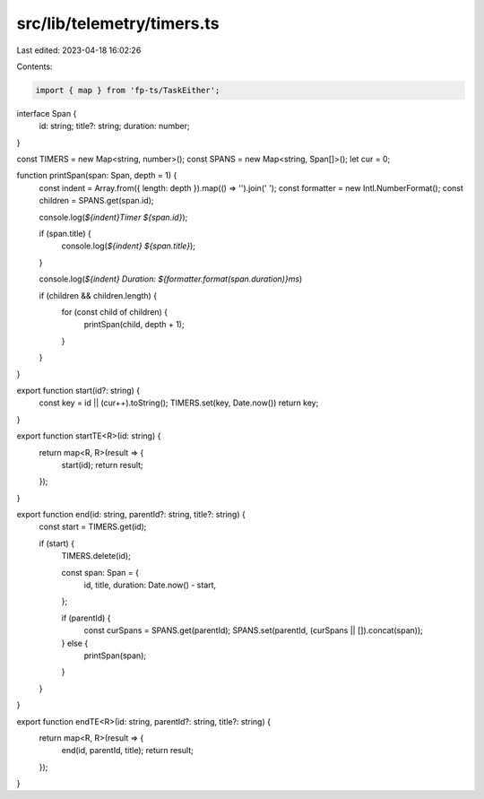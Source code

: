 src/lib/telemetry/timers.ts
===========================

Last edited: 2023-04-18 16:02:26

Contents:

.. code-block:: ts

    import { map } from 'fp-ts/TaskEither';

interface Span {
  id: string;
  title?: string;
  duration: number;
}

const TIMERS = new Map<string, number>();
const SPANS = new Map<string, Span[]>();
let cur = 0;

function printSpan(span: Span, depth = 1) {
  const indent = Array.from({ length: depth }).map(() => '').join('  ');
  const formatter = new Intl.NumberFormat();
  const children = SPANS.get(span.id);

  console.log(`${indent}Timer ${span.id}`);

  if (span.title) {
    console.log(`${indent}  ${span.title}`);
  }

  console.log(`${indent}  Duration: ${formatter.format(span.duration)}ms`)

  if (children && children.length) {
    for (const child of children) {
      printSpan(child, depth + 1);
    }
  }
}

export function start(id?: string) {
  const key = id || (cur++).toString();
  TIMERS.set(key, Date.now())
  return key;
}

export function startTE<R>(id: string) {
  return map<R, R>(result => {
    start(id);
    return result;
  });
}

export function end(id: string, parentId?: string, title?: string) {
  const start = TIMERS.get(id);

  if (start) {
    TIMERS.delete(id);

    const span: Span = {
      id,
      title,
      duration: Date.now() - start,
    };

    if (parentId) {
      const curSpans = SPANS.get(parentId);
      SPANS.set(parentId, (curSpans || []).concat(span));
    } else {
      printSpan(span);
    }
  }
}

export function endTE<R>(id: string, parentId?: string, title?: string) {
  return map<R, R>(result => {
    end(id, parentId, title);
    return result;
  });
}


